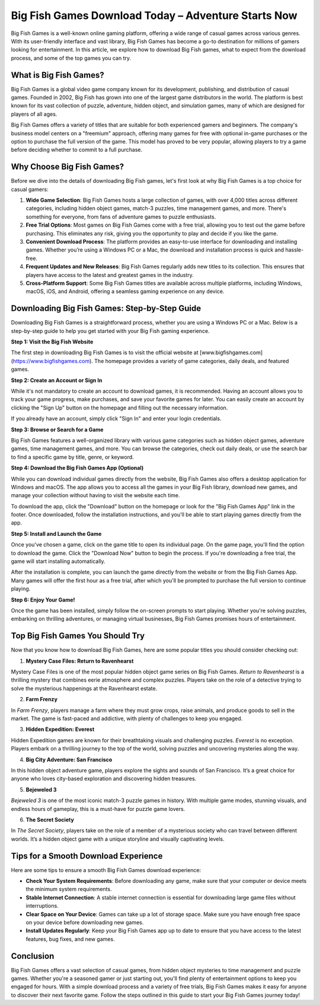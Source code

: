 Big Fish Games Download Today – Adventure Starts Now
====================================
Big Fish Games is a well-known online gaming platform, offering a wide range of casual games across various genres. With its user-friendly interface and vast library, Big Fish Games has become a go-to destination for millions of gamers looking for entertainment. In this article, we explore how to download Big Fish games, what to expect from the download process, and some of the top games you can try.

.. image:: download.gif
   :alt: My Project Logo
   :width: 400px
   :align: center
   :target: https://i-downloadsoftwares.com/

What is Big Fish Games?
------------------------

Big Fish Games is a global video game company known for its development, publishing, and distribution of casual games. Founded in 2002, Big Fish has grown into one of the largest game distributors in the world. The platform is best known for its vast collection of puzzle, adventure, hidden object, and simulation games, many of which are designed for players of all ages.

Big Fish Games offers a variety of titles that are suitable for both experienced gamers and beginners. The company's business model centers on a "freemium" approach, offering many games for free with optional in-game purchases or the option to purchase the full version of the game. This model has proved to be very popular, allowing players to try a game before deciding whether to commit to a full purchase.

Why Choose Big Fish Games?
---------------------------

Before we dive into the details of downloading Big Fish games, let's first look at why Big Fish Games is a top choice for casual gamers:

1. **Wide Game Selection**: Big Fish Games hosts a large collection of games, with over 4,000 titles across different categories, including hidden object games, match-3 puzzles, time management games, and more. There's something for everyone, from fans of adventure games to puzzle enthusiasts.

2. **Free Trial Options**: Most games on Big Fish Games come with a free trial, allowing you to test out the game before purchasing. This eliminates any risk, giving you the opportunity to play and decide if you like the game.

3. **Convenient Download Process**: The platform provides an easy-to-use interface for downloading and installing games. Whether you’re using a Windows PC or a Mac, the download and installation process is quick and hassle-free.

4. **Frequent Updates and New Releases**: Big Fish Games regularly adds new titles to its collection. This ensures that players have access to the latest and greatest games in the industry.

5. **Cross-Platform Support**: Some Big Fish Games titles are available across multiple platforms, including Windows, macOS, iOS, and Android, offering a seamless gaming experience on any device.

Downloading Big Fish Games: Step-by-Step Guide
---------------------------------------------

Downloading Big Fish Games is a straightforward process, whether you are using a Windows PC or a Mac. Below is a step-by-step guide to help you get started with your Big Fish gaming experience.

**Step 1: Visit the Big Fish Website**

The first step in downloading Big Fish Games is to visit the official website at [www.bigfishgames.com](https://www.bigfishgames.com). The homepage provides a variety of game categories, daily deals, and featured games.

**Step 2: Create an Account or Sign In**

While it's not mandatory to create an account to download games, it is recommended. Having an account allows you to track your game progress, make purchases, and save your favorite games for later. You can easily create an account by clicking the "Sign Up" button on the homepage and filling out the necessary information.

If you already have an account, simply click "Sign In" and enter your login credentials.

**Step 3: Browse or Search for a Game**

Big Fish Games features a well-organized library with various game categories such as hidden object games, adventure games, time management games, and more. You can browse the categories, check out daily deals, or use the search bar to find a specific game by title, genre, or keyword.

**Step 4: Download the Big Fish Games App (Optional)**

While you can download individual games directly from the website, Big Fish Games also offers a desktop application for Windows and macOS. The app allows you to access all the games in your Big Fish library, download new games, and manage your collection without having to visit the website each time.

To download the app, click the "Download" button on the homepage or look for the "Big Fish Games App" link in the footer. Once downloaded, follow the installation instructions, and you'll be able to start playing games directly from the app.

**Step 5: Install and Launch the Game**

Once you've chosen a game, click on the game title to open its individual page. On the game page, you'll find the option to download the game. Click the "Download Now" button to begin the process. If you're downloading a free trial, the game will start installing automatically.

After the installation is complete, you can launch the game directly from the website or from the Big Fish Games App. Many games will offer the first hour as a free trial, after which you'll be prompted to purchase the full version to continue playing.

**Step 6: Enjoy Your Game!**

Once the game has been installed, simply follow the on-screen prompts to start playing. Whether you're solving puzzles, embarking on thrilling adventures, or managing virtual businesses, Big Fish Games promises hours of entertainment.

Top Big Fish Games You Should Try
---------------------------------

Now that you know how to download Big Fish Games, here are some popular titles you should consider checking out:

1. **Mystery Case Files: Return to Ravenhearst**

Mystery Case Files is one of the most popular hidden object game series on Big Fish Games. *Return to Ravenhearst* is a thrilling mystery that combines eerie atmosphere and complex puzzles. Players take on the role of a detective trying to solve the mysterious happenings at the Ravenhearst estate.

2. **Farm Frenzy**

In *Farm Frenzy*, players manage a farm where they must grow crops, raise animals, and produce goods to sell in the market. The game is fast-paced and addictive, with plenty of challenges to keep you engaged.

3. **Hidden Expedition: Everest**

Hidden Expedition games are known for their breathtaking visuals and challenging puzzles. *Everest* is no exception. Players embark on a thrilling journey to the top of the world, solving puzzles and uncovering mysteries along the way.

4. **Big City Adventure: San Francisco**

In this hidden object adventure game, players explore the sights and sounds of San Francisco. It’s a great choice for anyone who loves city-based exploration and discovering hidden treasures.

5. **Bejeweled 3**

*Bejeweled 3* is one of the most iconic match-3 puzzle games in history. With multiple game modes, stunning visuals, and endless hours of gameplay, this is a must-have for puzzle game lovers.

6. **The Secret Society**

In *The Secret Society*, players take on the role of a member of a mysterious society who can travel between different worlds. It’s a hidden object game with a unique storyline and visually captivating levels.

Tips for a Smooth Download Experience
-------------------------------------

Here are some tips to ensure a smooth Big Fish Games download experience:

- **Check Your System Requirements**: Before downloading any game, make sure that your computer or device meets the minimum system requirements.
- **Stable Internet Connection**: A stable internet connection is essential for downloading large game files without interruptions.
- **Clear Space on Your Device**: Games can take up a lot of storage space. Make sure you have enough free space on your device before downloading new games.
- **Install Updates Regularly**: Keep your Big Fish Games app up to date to ensure that you have access to the latest features, bug fixes, and new games.

Conclusion
----------

Big Fish Games offers a vast selection of casual games, from hidden object mysteries to time management and puzzle games. Whether you're a seasoned gamer or just starting out, you'll find plenty of entertainment options to keep you engaged for hours. With a simple download process and a variety of free trials, Big Fish Games makes it easy for anyone to discover their next favorite game. Follow the steps outlined in this guide to start your Big Fish Games journey today!

